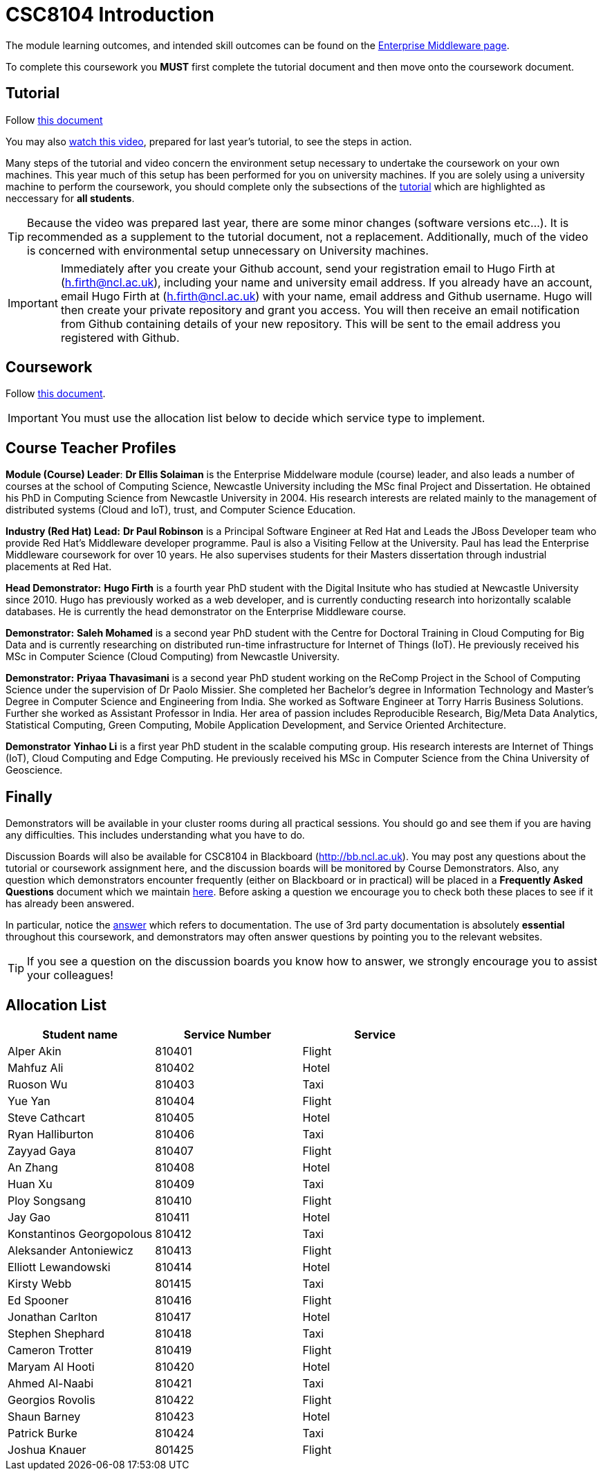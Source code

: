= CSC8104 Introduction

The module learning outcomes, and intended skill outcomes can be found on the link:http://www.ncl.ac.uk/computing/study/module/CSC8104[Enterprise Middleware page]. 

To complete this coursework you *MUST* first complete the tutorial document and then move onto the coursework document. 

== Tutorial

Follow https://github.com/NewcastleComputingScience/enterprise-middleware-coursework/blob/master/tutorial.asciidoc[this document]

You may also https://youtu.be/YK_YZNBz97A[watch this video], prepared for last year's tutorial, to see the steps in action. 

Many steps of the tutorial and video concern the environment setup necessary to undertake the coursework on your own machines. This year much of this setup has been performed for you on university machines. 
If you are solely using a university machine to perform the coursework, you should complete only the subsections of the https://github.com/NewcastleComputingScience/enterprise-middleware-coursework/blob/master/tutorial.asciidoc[tutorial] which are highlighted as neccessary for *all students*.

TIP: Because the video was prepared last year, there are some minor changes (software versions etc...). It is recommended as a supplement to the tutorial document, not a replacement. Additionally, much of the video is concerned with environmental setup unnecessary on University machines.

IMPORTANT: Immediately after you create your Github account, send your registration email to Hugo Firth at (h.firth@ncl.ac.uk), including your name and university email address.
If you already have an account, email Hugo Firth at (h.firth@ncl.ac.uk) with your name, email address and Github username.
Hugo will then create your private repository and grant you access. You will then receive an email notification from Github containing details of your new repository.
This will be sent to the email address you registered with Github.


== Coursework

Follow https://github.com/NewcastleComputingScience/enterprise-middleware-coursework/blob/master/coursework.asciidoc[this document].

IMPORTANT: You must use the allocation list below to decide which service type to implement.


== Course Teacher Profiles

*Module (Course) Leader*: *Dr Ellis Solaiman* is the Enterprise Middelware module (course) leader, and also leads a number of courses at the school of Computing Science, Newcastle University including the MSc final Project and Dissertation. He obtained his PhD in Computing Science from Newcastle University in 2004. His research interests are related mainly to the management of distributed systems (Cloud and IoT), trust, and Computer Science Education. 

*Industry (Red Hat) Lead:* *Dr Paul Robinson* is a Principal Software Engineer at Red Hat and Leads the JBoss Developer team who provide Red Hat's Middleware developer programme. Paul is also a Visiting Fellow at the University. Paul has lead the Enterprise Middleware coursework for over 10 years. He also supervises students for their Masters dissertation through industrial placements at Red Hat.

*Head Demonstrator:* *Hugo Firth* is a fourth year PhD student with the Digital Insitute who has studied at Newcastle University since 2010. Hugo has previously worked as a web developer, and is currently conducting research into horizontally scalable databases. He is currently the head demonstrator on the Enterprise Middleware course. 

*Demonstrator:* *Saleh Mohamed* is a second year PhD student with the Centre for Doctoral Training in Cloud Computing for Big Data and is currently researching on distributed run-time infrastructure for Internet of Things (IoT). He previously received his MSc in Computer Science (Cloud Computing) from Newcastle University.

*Demonstrator:* *Priyaa Thavasimani* is a second year PhD student working on the ReComp Project in the School of Computing Science under the supervision of Dr Paolo Missier.  She completed her Bachelor’s degree in Information Technology and Master’s Degree in Computer Science and Engineering from India. She worked as Software Engineer at Torry Harris Business Solutions. Further she worked as Assistant Professor in India. Her area of passion includes Reproducible Research, Big/Meta Data Analytics, Statistical Computing, Green Computing, Mobile Application Development, and Service Oriented Architecture.

*Demonstrator* *Yinhao Li* is a first year PhD student in the scalable computing group. His research interests are Internet of Things (IoT), Cloud Computing and Edge Computing. He previously received his MSc in Computer Science from the China University of Geoscience. 

== Finally
Demonstrators will be available in your cluster rooms during all practical sessions. You should go and see them if you are having any difficulties. This includes understanding what you have to do.

Discussion Boards will also be available for CSC8104 in Blackboard (http://bb.ncl.ac.uk). You may post any questions about the tutorial or coursework assignment here, and the discussion boards will be monitored by Course Demonstrators. Also, any question which demonstrators encounter frequently (either on Blackboard or in practical) will be placed in a *Frequently Asked Questions* document which we maintain https://github.com/NewcastleComputingScience/enterprise-middleware-coursework/blob/master/frequentlyaskedquestions.asciidoc[here]. Before asking a question we encourage you to check both these places to see if it has already been answered.

In particular, notice the https://github.com/NewcastleComputingScience/enterprise-middleware-coursework/blob/master/frequentlyaskedquestions.asciidoc#i-cant-work-out-how-to-do-[answer] which refers to documentation. The use of 3rd party documentation is absolutely *essential* throughout this coursework, and demonstrators may often answer questions by pointing you to the relevant websites. 

TIP: If you see a question on the discussion boards you know how to answer, we strongly encourage you to assist your colleagues!


== Allocation List

[options="header"]
|=====
| Student name | Service Number | Service
| Alper Akin | 810401 | Flight
| Mahfuz Ali | 810402 | Hotel
| Ruoson Wu | 810403 | Taxi
| Yue Yan | 810404 | Flight
| Steve Cathcart | 810405 | Hotel 
| Ryan Halliburton | 810406 | Taxi
| Zayyad Gaya | 810407 | Flight
| An Zhang | 810408 | Hotel
| Huan Xu | 810409 | Taxi
| Ploy Songsang | 810410 | Flight
| Jay Gao | 810411 | Hotel
| Konstantinos Georgopolous | 810412 | Taxi
| Aleksander Antoniewicz | 810413 | Flight
| Elliott Lewandowski | 810414 | Hotel
| Kirsty Webb | 801415 | Taxi
| Ed Spooner | 810416 | Flight
| Jonathan Carlton | 810417 | Hotel
| Stephen Shephard | 810418 | Taxi
| Cameron Trotter | 810419 | Flight
| Maryam Al Hooti | 810420 | Hotel
| Ahmed Al-Naabi | 810421 | Taxi
| Georgios Rovolis | 810422 | Flight
| Shaun Barney | 810423 | Hotel
| Patrick Burke | 810424 | Taxi
| Joshua Knauer | 801425 | Flight 
|=======

IMPORTANT: If your name does not appear in the allocation list please contact Hugo Firth at h.firth@ncl.ac.uk as soon as possible (prior to the first practical session) and you will be assigned a service type and a private GitHub repository.
